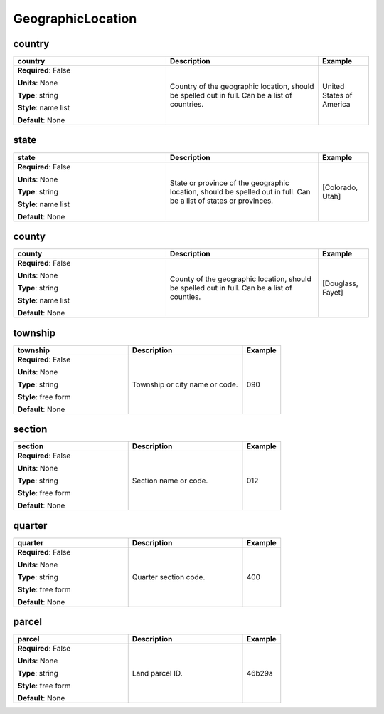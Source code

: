 .. role:: red
.. role:: blue
.. role:: navy

GeographicLocation
==================


:navy:`country`
~~~~~~~~~~~~~~~

.. container::

   .. table::
       :class: tight-table
       :widths: 45 45 15

       +----------------------------------------------+-----------------------------------------------+----------------+
       | **country**                                  | **Description**                               | **Example**    |
       +==============================================+===============================================+================+
       | **Required**: :blue:`False`                  | Country of the geographic location, should be | United States  |
       |                                              | spelled out in full. Can be a list of         | of America     |
       | **Units**: None                              | countries.                                    |                |
       |                                              |                                               |                |
       | **Type**: string                             |                                               |                |
       |                                              |                                               |                |
       | **Style**: name list                         |                                               |                |
       |                                              |                                               |                |
       | **Default**: None                            |                                               |                |
       |                                              |                                               |                |
       |                                              |                                               |                |
       +----------------------------------------------+-----------------------------------------------+----------------+

:navy:`state`
~~~~~~~~~~~~~

.. container::

   .. table::
       :class: tight-table
       :widths: 45 45 15

       +----------------------------------------------+-----------------------------------------------+----------------+
       | **state**                                    | **Description**                               | **Example**    |
       +==============================================+===============================================+================+
       | **Required**: :blue:`False`                  | State or province of the geographic location, | [Colorado,     |
       |                                              | should be spelled out in full. Can be a list  | Utah]          |
       | **Units**: None                              | of states or provinces.                       |                |
       |                                              |                                               |                |
       | **Type**: string                             |                                               |                |
       |                                              |                                               |                |
       | **Style**: name list                         |                                               |                |
       |                                              |                                               |                |
       | **Default**: None                            |                                               |                |
       |                                              |                                               |                |
       |                                              |                                               |                |
       +----------------------------------------------+-----------------------------------------------+----------------+

:navy:`county`
~~~~~~~~~~~~~~

.. container::

   .. table::
       :class: tight-table
       :widths: 45 45 15

       +----------------------------------------------+-----------------------------------------------+----------------+
       | **county**                                   | **Description**                               | **Example**    |
       +==============================================+===============================================+================+
       | **Required**: :blue:`False`                  | County of the geographic location, should be  | [Douglass,     |
       |                                              | spelled out in full. Can be a list of         | Fayet]         |
       | **Units**: None                              | counties.                                     |                |
       |                                              |                                               |                |
       | **Type**: string                             |                                               |                |
       |                                              |                                               |                |
       | **Style**: name list                         |                                               |                |
       |                                              |                                               |                |
       | **Default**: None                            |                                               |                |
       |                                              |                                               |                |
       |                                              |                                               |                |
       +----------------------------------------------+-----------------------------------------------+----------------+

:navy:`township`
~~~~~~~~~~~~~~~~

.. container::

   .. table::
       :class: tight-table
       :widths: 45 45 15

       +----------------------------------------------+-----------------------------------------------+----------------+
       | **township**                                 | **Description**                               | **Example**    |
       +==============================================+===============================================+================+
       | **Required**: :blue:`False`                  | Township or city name or code.                | 090            |
       |                                              |                                               |                |
       | **Units**: None                              |                                               |                |
       |                                              |                                               |                |
       | **Type**: string                             |                                               |                |
       |                                              |                                               |                |
       | **Style**: free form                         |                                               |                |
       |                                              |                                               |                |
       | **Default**: None                            |                                               |                |
       |                                              |                                               |                |
       |                                              |                                               |                |
       +----------------------------------------------+-----------------------------------------------+----------------+

:navy:`section`
~~~~~~~~~~~~~~~

.. container::

   .. table::
       :class: tight-table
       :widths: 45 45 15

       +----------------------------------------------+-----------------------------------------------+----------------+
       | **section**                                  | **Description**                               | **Example**    |
       +==============================================+===============================================+================+
       | **Required**: :blue:`False`                  | Section name or code.                         | 012            |
       |                                              |                                               |                |
       | **Units**: None                              |                                               |                |
       |                                              |                                               |                |
       | **Type**: string                             |                                               |                |
       |                                              |                                               |                |
       | **Style**: free form                         |                                               |                |
       |                                              |                                               |                |
       | **Default**: None                            |                                               |                |
       |                                              |                                               |                |
       |                                              |                                               |                |
       +----------------------------------------------+-----------------------------------------------+----------------+

:navy:`quarter`
~~~~~~~~~~~~~~~

.. container::

   .. table::
       :class: tight-table
       :widths: 45 45 15

       +----------------------------------------------+-----------------------------------------------+----------------+
       | **quarter**                                  | **Description**                               | **Example**    |
       +==============================================+===============================================+================+
       | **Required**: :blue:`False`                  | Quarter section code.                         | 400            |
       |                                              |                                               |                |
       | **Units**: None                              |                                               |                |
       |                                              |                                               |                |
       | **Type**: string                             |                                               |                |
       |                                              |                                               |                |
       | **Style**: free form                         |                                               |                |
       |                                              |                                               |                |
       | **Default**: None                            |                                               |                |
       |                                              |                                               |                |
       |                                              |                                               |                |
       +----------------------------------------------+-----------------------------------------------+----------------+

:navy:`parcel`
~~~~~~~~~~~~~~

.. container::

   .. table::
       :class: tight-table
       :widths: 45 45 15

       +----------------------------------------------+-----------------------------------------------+----------------+
       | **parcel**                                   | **Description**                               | **Example**    |
       +==============================================+===============================================+================+
       | **Required**: :blue:`False`                  | Land parcel ID.                               | 46b29a         |
       |                                              |                                               |                |
       | **Units**: None                              |                                               |                |
       |                                              |                                               |                |
       | **Type**: string                             |                                               |                |
       |                                              |                                               |                |
       | **Style**: free form                         |                                               |                |
       |                                              |                                               |                |
       | **Default**: None                            |                                               |                |
       |                                              |                                               |                |
       |                                              |                                               |                |
       +----------------------------------------------+-----------------------------------------------+----------------+
